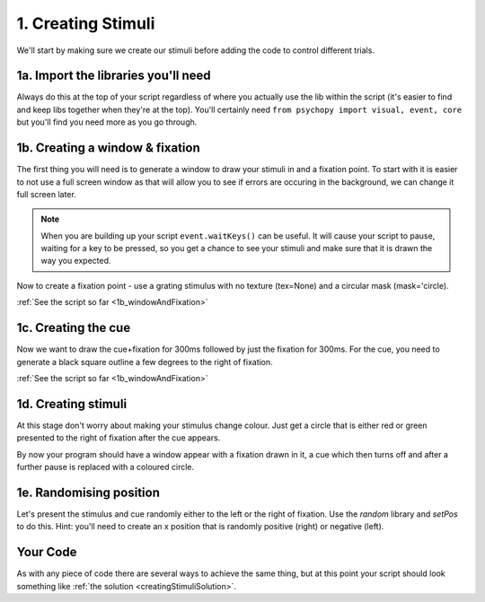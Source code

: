 .. _creatingStimuli:

1. Creating Stimuli
-----------------------------

We'll start by making sure we create our stimuli before adding the code to control different trials.

1a. Import the libraries you'll need
~~~~~~~~~~~~~~~~~~~~~~~~~~~~~~~~~~~~~~~~~~

Always do this at the top of your script regardless of where you actually use the lib within the script (it's easier to find and keep libs together when they're at the top). You'll certainly need ``from psychopy import visual, event, core`` but you'll find you need more as you go through.

1b. Creating a window & fixation
~~~~~~~~~~~~~~~~~~~~~~~~~~~~~~~~~~~

The first thing you will need is to generate a window to draw your stimuli in and a fixation point. To start with it is easier to not use a full screen window as that will allow you to see if errors are occuring in the background, we can change it full screen later.

.. note::
	When you are building up your script ``event.waitKeys()`` can be useful. It will cause your script to pause, waiting for a key to be pressed, so you get a chance to see your stimuli and make sure that it is drawn the way you expected.

Now to create a fixation point - use a grating stimulus with no texture (tex=None) and a circular mask (mask='circle). 

:ref:`See the script so far <1b_windowAndFixation>`

1c. Creating the cue
~~~~~~~~~~~~~~~~~~~~~~~

Now we want to draw the cue+fixation for 300ms followed by just the fixation for 300ms. For the cue, you need to generate a black square outline a few degrees to the right of fixation. 

:ref:`See the script so far <1b_windowAndFixation>`

1d. Creating stimuli
~~~~~~~~~~~~~~~~~~~~~~
At this stage don't worry about making your stimulus change colour. Just get a circle that is either red or green presented to the right of fixation after the cue appears.

By now your program should have a window appear with a fixation drawn in it, a cue which then turns off and after a further pause is replaced with a coloured circle.

1e. Randomising position
~~~~~~~~~~~~~~~~~~~~~~~~~~~~

Let's present the stimulus and cue randomly either to the left or the right of fixation. Use the `random` library and `setPos` to do this. Hint: you'll need to create an x position that is randomly positive (right) or negative (left).

Your Code
~~~~~~~~~~~~~~

As with any piece of code there are several ways to achieve the same thing, but at this point your script should look something like :ref:`the solution <creatingStimuliSolution>`.

